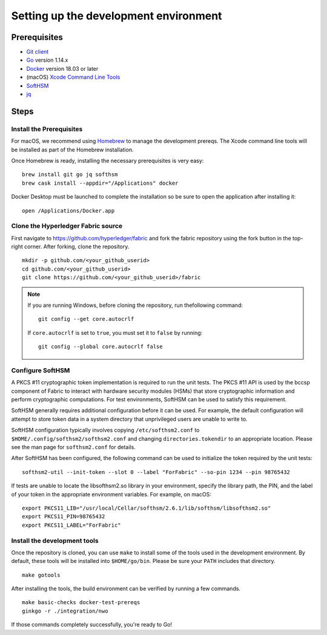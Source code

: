 Setting up the development environment
--------------------------------------

Prerequisites
~~~~~~~~~~~~~

-  `Git client <https://git-scm.com/downloads>`__
-  `Go <https://golang.org/dl/>`__ version 1.14.x
-  `Docker <https://docs.docker.com/get-docker/>`__ version 18.03 or later
-  (macOS) `Xcode Command Line Tools <https://developer.apple.com/downloads/>`__
-  `SoftHSM <https://github.com/opendnssec/SoftHSMv2>`__
-  `jq <https://stedolan.github.io/jq/download/>`__


Steps
~~~~~

Install the Prerequisites
^^^^^^^^^^^^^^^^^^^^^^^^^

For macOS, we recommend using `Homebrew <https://brew.sh>`__ to manage the
development prereqs. The Xcode command line tools will be installed as part of
the Homebrew installation.

Once Homebrew is ready, installing the necessary prerequisites is very easy:

::

    brew install git go jq softhsm
    brew cask install --appdir="/Applications" docker

Docker Desktop must be launched to complete the installation so be sure to open
the application after installing it:

::

    open /Applications/Docker.app


Clone the Hyperledger Fabric source
^^^^^^^^^^^^^^^^^^^^^^^^^^^^^^^^^^^

First navigate to https://github.com/hyperledger/fabric and fork the fabric
repository using the fork button in the top-right corner. After forking, clone
the repository.

::

    mkdir -p github.com/<your_github_userid>
    cd github.com/<your_github_userid>
    git clone https://github.com/<your_github_userid>/fabric

.. note::
    If you are running Windows, before cloning the repository, run thefollowing
    command:

    ::

        git config --get core.autocrlf

    If ``core.autocrlf`` is set to ``true``, you must set it to ``false`` by
    running:

    ::

        git config --global core.autocrlf false


Configure SoftHSM
^^^^^^^^^^^^^^^^^

A PKCS #11 cryptographic token implementation is required to run the unit
tests. The PKCS #11 API is used by the bccsp component of Fabric to interact
with hardware security modules (HSMs) that store cryptographic information and
perform cryptographic computations.  For test environments, SoftHSM can be used
to satisfy this requirement.

SoftHSM generally requires additional configuration before it can be used. For
example, the default configuration will attempt to store token data in a system
directory that unprivileged users are unable to write to.

SoftHSM configuration typically involves copying ``/etc/softhsm2.conf`` to
``$HOME/.config/softhsm2/softhsm2.conf`` and changing ``directories.tokendir``
to an appropriate location. Please see the man page for ``softhsm2.conf`` for
details.

After SoftHSM has been configured, the following command can be used to
initialize the token required by the unit tests:

::

    softhsm2-util --init-token --slot 0 --label "ForFabric" --so-pin 1234 --pin 98765432

If tests are unable to locate the libsofthsm2.so library in your environment,
specify the library path, the PIN, and the label of your token in the
appropriate environment variables. For example, on macOS:

::

    export PKCS11_LIB="/usr/local/Cellar/softhsm/2.6.1/lib/softhsm/libsofthsm2.so"
    export PKCS11_PIN=98765432
    export PKCS11_LABEL="ForFabric"

Install the development tools
^^^^^^^^^^^^^^^^^^^^^^^^^^^^^

Once the repository is cloned, you can use ``make`` to install some of the
tools used in the development environment. By default, these tools will be
installed into ``$HOME/go/bin``. Please be sure your ``PATH`` includes that
directory.

::

    make gotools

After installing the tools, the build environment can be verified by running a
few commands.

::

    make basic-checks docker-test-prereqs
    ginkgo -r ./integration/nwo

If those commands completely successfully, you're ready to Go!

.. Licensed under Creative Commons Attribution 4.0 International License
   https://creativecommons.org/licenses/by/4.0/
